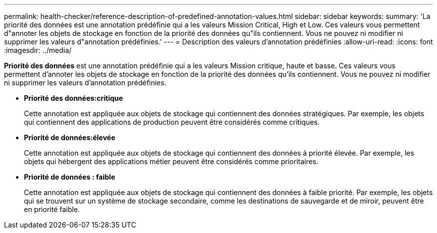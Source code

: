 ---
permalink: health-checker/reference-description-of-predefined-annotation-values.html 
sidebar: sidebar 
keywords:  
summary: 'La priorité des données est une annotation prédéfinie qui a les valeurs Mission Critical, High et Low. Ces valeurs vous permettent d"annoter les objets de stockage en fonction de la priorité des données qu"ils contiennent. Vous ne pouvez ni modifier ni supprimer les valeurs d"annotation prédéfinies.' 
---
= Description des valeurs d'annotation prédéfinies
:allow-uri-read: 
:icons: font
:imagesdir: ../media/


[role="lead"]
*Priorité des données* est une annotation prédéfinie qui a les valeurs Mission critique, haute et basse. Ces valeurs vous permettent d'annoter les objets de stockage en fonction de la priorité des données qu'ils contiennent. Vous ne pouvez ni modifier ni supprimer les valeurs d'annotation prédéfinies.

* *Priorité des données:critique*
+
Cette annotation est appliquée aux objets de stockage qui contiennent des données stratégiques. Par exemple, les objets qui contiennent des applications de production peuvent être considérés comme critiques.

* *Priorité de données:élevée*
+
Cette annotation est appliquée aux objets de stockage qui contiennent des données à priorité élevée. Par exemple, les objets qui hébergent des applications métier peuvent être considérés comme prioritaires.

* *Priorité de données : faible*
+
Cette annotation est appliquée aux objets de stockage qui contiennent des données à faible priorité. Par exemple, les objets qui se trouvent sur un système de stockage secondaire, comme les destinations de sauvegarde et de miroir, peuvent être en priorité faible.


